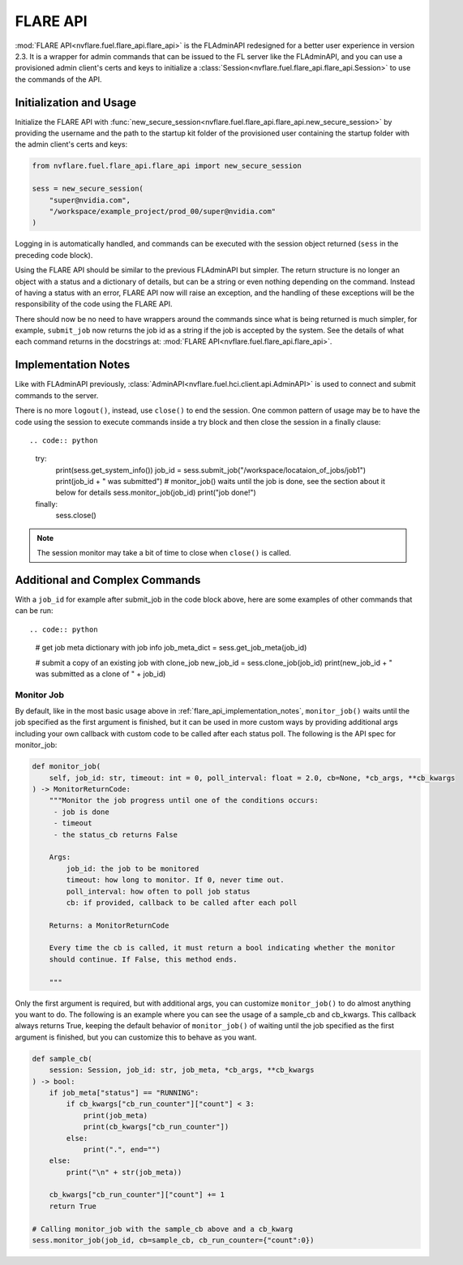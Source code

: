 .. _flare_api:

FLARE API
=========

:mod:`FLARE API<nvflare.fuel.flare_api.flare_api>` is the FLAdminAPI redesigned for a better user experience in version 2.3. It is a
wrapper for admin commands that can be issued to the FL server like the FLAdminAPI, and you can use a provisioned admin
client's certs and keys to initialize a :class:`Session<nvflare.fuel.flare_api.flare_api.Session>` to use the commands of the API.

.. _flare_api_initialization:

Initialization and Usage
------------------------
Initialize the FLARE API with :func:`new_secure_session<nvflare.fuel.flare_api.flare_api.new_secure_session>` by providing
the username and the path to the startup kit folder of the provisioned user containing the startup folder with the admin client's
certs and keys:

.. code:: python

    from nvflare.fuel.flare_api.flare_api import new_secure_session

    sess = new_secure_session(
        "super@nvidia.com",
        "/workspace/example_project/prod_00/super@nvidia.com"
    )

Logging in is automatically handled, and commands can be executed with the session object returned (``sess`` in the preceding code block).

Using the FLARE API should be similar to the previous FLAdminAPI but simpler. The return structure is no longer an object with a status and a
dictionary of details, but can be a string or even nothing depending on the command. Instead of having a status with an error, FLARE API now
will raise an exception, and the handling of these exceptions will be the responsibility of the code using the FLARE API.

There should now be no need to have wrappers around the commands since what is being returned is much simpler, for example, ``submit_job``
now returns the job id as a string if the job is accepted by the system. See the details of what each command returns in the docstrings at:
:mod:`FLARE API<nvflare.fuel.flare_api.flare_api>`.

.. _flare_api_implementation_notes:

Implementation Notes
--------------------
Like with FLAdminAPI previously, :class:`AdminAPI<nvflare.fuel.hci.client.api.AdminAPI>` is used to connect and submit commands to the server.

There is no more ``logout()``, instead, use ``close()`` to end the session. One common pattern of usage may be to have the code using the session
to execute commands inside a try block and then close
the session in a finally clause::

.. code:: python

    try:
        print(sess.get_system_info())
        job_id = sess.submit_job("/workspace/locataion_of_jobs/job1")
        print(job_id + " was submitted")
        # monitor_job() waits until the job is done, see the section about it below for details
        sess.monitor_job(job_id)
        print("job done!")
    finally:
        sess.close()


.. note::

    The session monitor may take a bit of time to close when ``close()`` is called.

Additional and Complex Commands
-------------------------------
With a ``job_id`` for example after submit_job in the code block above, here are some examples of other commands that
can be run::

.. code:: python

    # get job meta dictionary with job info
    job_meta_dict = sess.get_job_meta(job_id)

    # submit a copy of an existing job with clone_job
    new_job_id = sess.clone_job(job_id)
    print(new_job_id + " was submitted as a clone of " + job_id)

.. _flare_api_monitor_job:

Monitor Job
^^^^^^^^^^^
By default, like in the most basic usage above in :ref:`flare_api_implementation_notes`, ``monitor_job()`` waits until
the job specified as the first argument is finished, but it can be used in more custom ways by providing additional args
including your own callback with custom code to be called after each status poll. The following is the API spec for
monitor_job:

.. code:: python

    def monitor_job(
        self, job_id: str, timeout: int = 0, poll_interval: float = 2.0, cb=None, *cb_args, **cb_kwargs
    ) -> MonitorReturnCode:
        """Monitor the job progress until one of the conditions occurs:
         - job is done
         - timeout
         - the status_cb returns False

        Args:
            job_id: the job to be monitored
            timeout: how long to monitor. If 0, never time out.
            poll_interval: how often to poll job status
            cb: if provided, callback to be called after each poll

        Returns: a MonitorReturnCode

        Every time the cb is called, it must return a bool indicating whether the monitor
        should continue. If False, this method ends.

        """

Only the first argument is required, but with additional args, you can customize ``monitor_job()`` to do almost
anything you want to do. The following is an example where you can see the usage of a sample_cb and cb_kwargs.
This callback always returns True, keeping the default behavior of ``monitor_job()`` of waiting until the job specified
as the first argument is finished, but you can customize this to behave as you want.

.. code:: python

    def sample_cb(
        session: Session, job_id: str, job_meta, *cb_args, **cb_kwargs
    ) -> bool:
        if job_meta["status"] == "RUNNING":
            if cb_kwargs["cb_run_counter"]["count"] < 3:
                print(job_meta)
                print(cb_kwargs["cb_run_counter"])
            else:
                print(".", end="")
        else:
            print("\n" + str(job_meta))
        
        cb_kwargs["cb_run_counter"]["count"] += 1
        return True

    # Calling monitor_job with the sample_cb above and a cb_kwarg
    sess.monitor_job(job_id, cb=sample_cb, cb_run_counter={"count":0})
